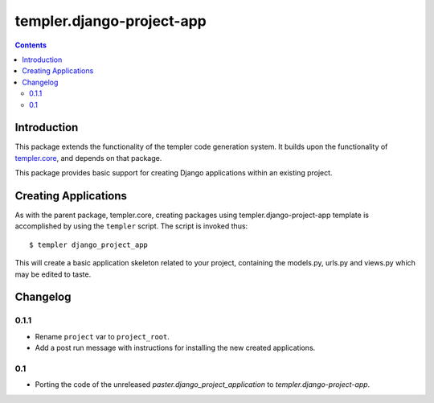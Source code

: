 ==========================
templer.django-project-app
==========================

.. contents::

Introduction
============

This package extends the functionality of the templer code generation
system. It builds upon the functionality of templer.core_, and depends on
that package.

This package provides basic support for creating Django applications within
an existing project.

Creating Applications
=====================

As with the parent package, templer.core, creating packages using
templer.django-project-app template is accomplished by using the
``templer`` script. The script is invoked thus: ::

  $ templer django_project_app

This will create a basic application skeleton related to your project,
containing the models.py, urls.py and views.py which may be edited to
taste.

Changelog
=========

0.1.1
-----

* Rename ``project`` var to ``project_root``.
* Add a post run message with instructions for installing the new created
  applications.

0.1
---

* Porting the code of the unreleased *paster.django_project_application* to
  *templer.django-project-app*.


.. _templer.core: http://pypi.python.org/pypi/templer.core
